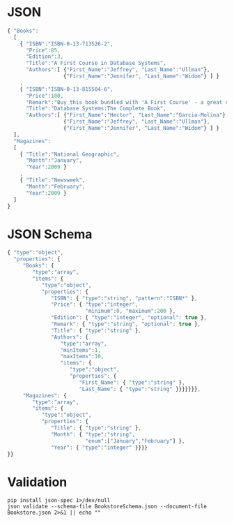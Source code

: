 * JSON
#+begin_src javascript :exports code :tangle Bookstore.json
  { "Books":
    [
      { "ISBN":"ISBN-0-13-713526-2",
        "Price":85,
        "Edition":3,
        "Title":"A First Course in Database Systems",
        "Authors":[ {"First_Name":"Jeffrey", "Last_Name":"Ullman"},
                    {"First_Name":"Jennifer", "Last_Name":"Widom"} ] }
      ,
      { "ISBN":"ISBN-0-13-815504-6",
        "Price":100,
        "Remark":"Buy this book bundled with 'A First Course' - a great deal!",
        "Title":"Database Systems:The Complete Book",
        "Authors":[ {"First_Name":"Hector", "Last_Name":"Garcia-Molina"},
                    {"First_Name":"Jeffrey", "Last_Name":"Ullman"},
                    {"First_Name":"Jennifer", "Last_Name":"Widom"} ] }
    ],
    "Magazines":
    [
      { "Title":"National Geographic",
        "Month":"January",
        "Year":2009 }
      ,
      { "Title":"Newsweek",
        "Month":"February",
        "Year":2009 }
    ]
  }
#+end_src
* JSON Schema
#+begin_src javascript :exports code :tangle BookstoreSchema.json
  { "type":"object",
    "properties": {
       "Books": {
          "type":"array",
          "items": {
             "type":"object",
             "properties": {
                "ISBN": { "type":"string", "pattern":"ISBN*" },
                "Price": { "type":"integer",
                           "minimum":0, "maximum":200 },
                "Edition": { "type":"integer", "optional": true },
                "Remark": { "type":"string", "optional": true },
                "Title": { "type":"string" },
                "Authors": {
                   "type":"array",
                   "minItems":1,
                   "maxItems":10,
                   "items": {
                      "type":"object",
                      "properties": {
                         "First_Name": { "type":"string" },
                         "Last_Name": { "type":"string" }}}}}}},
       "Magazines": {
          "type":"array",
          "items": {
             "type":"object",
             "properties": {
                "Title": { "type":"string" },
                "Month": { "type":"string",
                           "enum":["January","February"] },
                "Year": { "type":"integer" }}}}
  }}
#+end_src
* Validation
#+begin_src shell :exports both :results output
  pip install json-spec 1>/dev/null
  json validate --schema-file BookstoreSchema.json --document-file Bookstore.json 2>&1 || echo ""
#+end_src
